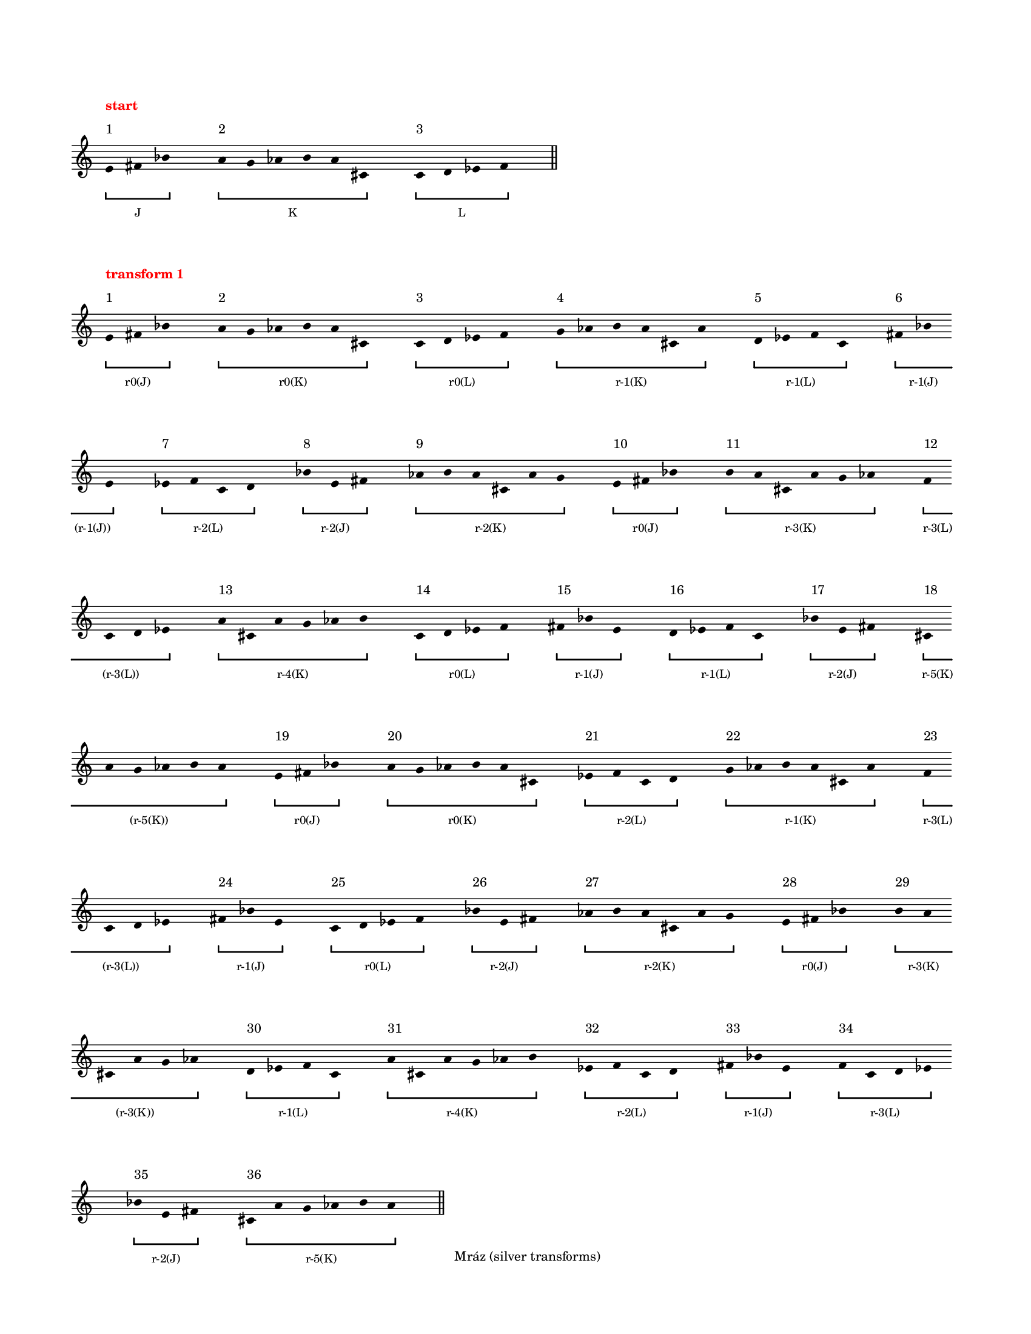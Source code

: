 \version "2.22.1"
\language "english"
#(set-default-paper-size "letter")
#(set-global-staff-size 14)

\paper
{
  bottom-margin = 15
  evenFooterMarkup = \markup \fill-line { "Mráz (silver transforms)" }
  indent = 0
  oddFooterMarkup = \evenFooterMarkup
  ragged-last = ##t
  ragged-last-bottom = ##t
  ragged-right = ##t
  top-margin = 20
  left-margin = 15
  print-page-number = ##f
  system-system-spacing.padding = 12
  tagline = ##f
}

\layout
{
  \context
  {
    \Voice
    \remove Forbid_line_break_engraver
    \consists Horizontal_bracket_engraver
  }
  \context
  {
    \Score
    \remove Bar_number_engraver
    \override BarLine.transparent = ##t
    \override Flag.stencil = ##f
    \override HorizontalBracket.bracket-flare = #'(0 . 0)
    \override HorizontalBracket.staff-padding = 5
    \override HorizontalBracket.thickness = 2
    \override HorizontalBracketText.bracket = ##f
    \override HorizontalBracketText.padding = 1.5
    \override NonMusicalPaperColumn.line-break-permission = ##f
    \override Rest.transparent = ##t
    \override SpacingSpanner.strict-note-spacing = ##t
    \override SpacingSpanner.uniform-stretching = ##t
    \override SpanBar.transparent = ##t
    \override Stem.stencil = ##f
    \override TimeSignature.stencil = ##f
    autoBeaming = ##f
    proportionalNotationDuration = #(ly:make-moment 1 16)
  }
}
\context Score = "Score"
<<
    \context Staff = "Staff"
    {
        \context Voice = "Voice"
        {
            \once \override HorizontalBracketText.text = \markup "J"
            \time 1/8
            #(set-accidental-style 'forget)
            e'8
            - \tweak staff-padding 2
            ^ \markup 1
            - \tweak staff-padding 6
            ^ \markup \bold \with-color #red "start"
            \startGroup
            fs'8
            bf'8
            \stopGroup
            s8
            \once \override HorizontalBracketText.text = \markup "K"
            a'8
            - \tweak staff-padding 2
            ^ \markup 2
            \startGroup
            g'8
            af'8
            b'8
            a'8
            cs'8
            \stopGroup
            s8
            \once \override HorizontalBracketText.text = \markup "L"
            c'8
            - \tweak staff-padding 2
            ^ \markup 3
            \startGroup
            d'8
            ef'8
            f'8
            \stopGroup
            s8
            \bar "||"
            \break
            \once \override Score.BarLine.transparent = ##f
            \once \override HorizontalBracketText.text = \markup "r0(J)"
            e'8
            - \tweak staff-padding 2
            ^ \markup 1
            - \tweak staff-padding 6
            ^ \markup \bold \with-color #red "transform 1"
            \startGroup
            fs'8
            bf'8
            \stopGroup
            s8
            \once \override HorizontalBracketText.text = \markup "r0(K)"
            a'8
            - \tweak staff-padding 2
            ^ \markup 2
            \startGroup
            g'8
            af'8
            b'8
            a'8
            cs'8
            \stopGroup
            s8
            \once \override HorizontalBracketText.text = \markup "r0(L)"
            c'8
            - \tweak staff-padding 2
            ^ \markup 3
            \startGroup
            d'8
            ef'8
            f'8
            \stopGroup
            s8
            \once \override HorizontalBracketText.text = \markup "r-1(K)"
            g'8
            - \tweak staff-padding 2
            ^ \markup 4
            \startGroup
            af'8
            b'8
            a'8
            cs'8
            a'8
            \stopGroup
            s8
            \once \override HorizontalBracketText.text = \markup "r-1(L)"
            d'8
            - \tweak staff-padding 2
            ^ \markup 5
            \startGroup
            ef'8
            f'8
            c'8
            \stopGroup
            s8
            \once \override HorizontalBracketText.text = \markup "r-1(J)"
            fs'8
            - \tweak staff-padding 2
            ^ \markup 6
            \startGroup
            bf'8
            \break
            e'8
            \stopGroup
            s8
            \once \override HorizontalBracketText.text = \markup "r-2(L)"
            ef'8
            - \tweak staff-padding 2
            ^ \markup 7
            \startGroup
            f'8
            c'8
            d'8
            \stopGroup
            s8
            \once \override HorizontalBracketText.text = \markup "r-2(J)"
            bf'8
            - \tweak staff-padding 2
            ^ \markup 8
            \startGroup
            e'8
            fs'8
            \stopGroup
            s8
            \once \override HorizontalBracketText.text = \markup "r-2(K)"
            af'8
            - \tweak staff-padding 2
            ^ \markup 9
            \startGroup
            b'8
            a'8
            cs'8
            a'8
            g'8
            \stopGroup
            s8
            \once \override HorizontalBracketText.text = \markup "r0(J)"
            e'8
            - \tweak staff-padding 2
            ^ \markup 10
            \startGroup
            fs'8
            bf'8
            \stopGroup
            s8
            \once \override HorizontalBracketText.text = \markup "r-3(K)"
            b'8
            - \tweak staff-padding 2
            ^ \markup 11
            \startGroup
            a'8
            cs'8
            a'8
            g'8
            af'8
            \stopGroup
            s8
            \once \override HorizontalBracketText.text = \markup "r-3(L)"
            f'8
            - \tweak staff-padding 2
            ^ \markup 12
            \startGroup
            \break
            c'8
            d'8
            ef'8
            \stopGroup
            s8
            \once \override HorizontalBracketText.text = \markup "r-4(K)"
            a'8
            - \tweak staff-padding 2
            ^ \markup 13
            \startGroup
            cs'8
            a'8
            g'8
            af'8
            b'8
            \stopGroup
            s8
            \once \override HorizontalBracketText.text = \markup "r0(L)"
            c'8
            - \tweak staff-padding 2
            ^ \markup 14
            \startGroup
            d'8
            ef'8
            f'8
            \stopGroup
            s8
            \once \override HorizontalBracketText.text = \markup "r-1(J)"
            fs'8
            - \tweak staff-padding 2
            ^ \markup 15
            \startGroup
            bf'8
            e'8
            \stopGroup
            s8
            \once \override HorizontalBracketText.text = \markup "r-1(L)"
            d'8
            - \tweak staff-padding 2
            ^ \markup 16
            \startGroup
            ef'8
            f'8
            c'8
            \stopGroup
            s8
            \once \override HorizontalBracketText.text = \markup "r-2(J)"
            bf'8
            - \tweak staff-padding 2
            ^ \markup 17
            \startGroup
            e'8
            fs'8
            \stopGroup
            s8
            \once \override HorizontalBracketText.text = \markup "r-5(K)"
            cs'8
            - \tweak staff-padding 2
            ^ \markup 18
            \startGroup
            \break
            a'8
            g'8
            af'8
            b'8
            a'8
            \stopGroup
            s8
            \once \override HorizontalBracketText.text = \markup "r0(J)"
            e'8
            - \tweak staff-padding 2
            ^ \markup 19
            \startGroup
            fs'8
            bf'8
            \stopGroup
            s8
            \once \override HorizontalBracketText.text = \markup "r0(K)"
            a'8
            - \tweak staff-padding 2
            ^ \markup 20
            \startGroup
            g'8
            af'8
            b'8
            a'8
            cs'8
            \stopGroup
            s8
            \once \override HorizontalBracketText.text = \markup "r-2(L)"
            ef'8
            - \tweak staff-padding 2
            ^ \markup 21
            \startGroup
            f'8
            c'8
            d'8
            \stopGroup
            s8
            \once \override HorizontalBracketText.text = \markup "r-1(K)"
            g'8
            - \tweak staff-padding 2
            ^ \markup 22
            \startGroup
            af'8
            b'8
            a'8
            cs'8
            a'8
            \stopGroup
            s8
            \once \override HorizontalBracketText.text = \markup "r-3(L)"
            f'8
            - \tweak staff-padding 2
            ^ \markup 23
            \startGroup
            \break
            c'8
            d'8
            ef'8
            \stopGroup
            s8
            \once \override HorizontalBracketText.text = \markup "r-1(J)"
            fs'8
            - \tweak staff-padding 2
            ^ \markup 24
            \startGroup
            bf'8
            e'8
            \stopGroup
            s8
            \once \override HorizontalBracketText.text = \markup "r0(L)"
            c'8
            - \tweak staff-padding 2
            ^ \markup 25
            \startGroup
            d'8
            ef'8
            f'8
            \stopGroup
            s8
            \once \override HorizontalBracketText.text = \markup "r-2(J)"
            bf'8
            - \tweak staff-padding 2
            ^ \markup 26
            \startGroup
            e'8
            fs'8
            \stopGroup
            s8
            \once \override HorizontalBracketText.text = \markup "r-2(K)"
            af'8
            - \tweak staff-padding 2
            ^ \markup 27
            \startGroup
            b'8
            a'8
            cs'8
            a'8
            g'8
            \stopGroup
            s8
            \once \override HorizontalBracketText.text = \markup "r0(J)"
            e'8
            - \tweak staff-padding 2
            ^ \markup 28
            \startGroup
            fs'8
            bf'8
            \stopGroup
            s8
            \once \override HorizontalBracketText.text = \markup "r-3(K)"
            b'8
            - \tweak staff-padding 2
            ^ \markup 29
            \startGroup
            a'8
            \break
            cs'8
            a'8
            g'8
            af'8
            \stopGroup
            s8
            \once \override HorizontalBracketText.text = \markup "r-1(L)"
            d'8
            - \tweak staff-padding 2
            ^ \markup 30
            \startGroup
            ef'8
            f'8
            c'8
            \stopGroup
            s8
            \once \override HorizontalBracketText.text = \markup "r-4(K)"
            a'8
            - \tweak staff-padding 2
            ^ \markup 31
            \startGroup
            cs'8
            a'8
            g'8
            af'8
            b'8
            \stopGroup
            s8
            \once \override HorizontalBracketText.text = \markup "r-2(L)"
            ef'8
            - \tweak staff-padding 2
            ^ \markup 32
            \startGroup
            f'8
            c'8
            d'8
            \stopGroup
            s8
            \once \override HorizontalBracketText.text = \markup "r-1(J)"
            fs'8
            - \tweak staff-padding 2
            ^ \markup 33
            \startGroup
            bf'8
            e'8
            \stopGroup
            s8
            \once \override HorizontalBracketText.text = \markup "r-3(L)"
            f'8
            - \tweak staff-padding 2
            ^ \markup 34
            \startGroup
            c'8
            d'8
            ef'8
            \stopGroup
            \break
            s8
            \once \override HorizontalBracketText.text = \markup "r-2(J)"
            bf'8
            - \tweak staff-padding 2
            ^ \markup 35
            \startGroup
            e'8
            fs'8
            \stopGroup
            s8
            \once \override HorizontalBracketText.text = \markup "r-5(K)"
            cs'8
            - \tweak staff-padding 2
            ^ \markup 36
            \startGroup
            a'8
            g'8
            af'8
            b'8
            a'8
            \stopGroup
            s8
            \bar "||"
            \break
            \once \override Score.BarLine.transparent = ##f
            \once \override HorizontalBracketText.text = \markup "r0(J)"
            \pageBreak
            e'8
            - \tweak staff-padding 2
            ^ \markup 1
            - \tweak staff-padding 6
            ^ \markup \bold \with-color #red "transform 2"
            \startGroup
            fs'8
            bf'8
            \stopGroup
            s8
            \once \override HorizontalBracketText.text = \markup "r0(K)"
            a'8
            - \tweak staff-padding 2
            ^ \markup 2
            \startGroup
            g'8
            af'8
            b'8
            a'8
            cs'8
            \stopGroup
            s8
            \once \override HorizontalBracketText.text = \markup "r0(L)"
            c'8
            - \tweak staff-padding 2
            ^ \markup 3
            \startGroup
            d'8
            ef'8
            f'8
            \stopGroup
            s8
            \once \override HorizontalBracketText.text = \markup "r-1(K)"
            g'8
            - \tweak staff-padding 2
            ^ \markup 4
            \startGroup
            af'8
            b'8
            a'8
            cs'8
            a'8
            \stopGroup
            s8
            \once \override HorizontalBracketText.text = \markup "r-1(L)"
            d'8
            - \tweak staff-padding 2
            ^ \markup 5
            \startGroup
            ef'8
            f'8
            c'8
            \stopGroup
            s8
            \once \override HorizontalBracketText.text = \markup "Q"
            fs'8
            - \tweak staff-padding 2
            ^ \markup 6
            \startGroup
            bf'8
            \break
            e'8
            ef'8
            f'8
            c'8
            d'8
            bf'8
            e'8
            fs'8
            af'8
            b'8
            a'8
            cs'8
            a'8
            g'8
            e'8
            fs'8
            bf'8
            b'8
            a'8
            cs'8
            a'8
            g'8
            af'8
            f'8
            c'8
            d'8
            ef'8
            \stopGroup
            s8
            \once \override HorizontalBracketText.text = \markup "r-4(K)"
            a'8
            - \tweak staff-padding 2
            ^ \markup 7
            \startGroup
            cs'8
            \break
            a'8
            g'8
            af'8
            b'8
            \stopGroup
            s8
            \once \override HorizontalBracketText.text = \markup "r0(L)"
            c'8
            - \tweak staff-padding 2
            ^ \markup 8
            \startGroup
            d'8
            ef'8
            f'8
            \stopGroup
            s8
            \once \override HorizontalBracketText.text = \markup "r-1(J)"
            fs'8
            - \tweak staff-padding 2
            ^ \markup 9
            \startGroup
            bf'8
            e'8
            \stopGroup
            s8
            \once \override HorizontalBracketText.text = \markup "r-1(L)"
            d'8
            - \tweak staff-padding 2
            ^ \markup 10
            \startGroup
            ef'8
            f'8
            c'8
            \stopGroup
            s8
            \once \override HorizontalBracketText.text = \markup "r-2(J)"
            bf'8
            - \tweak staff-padding 2
            ^ \markup 11
            \startGroup
            e'8
            fs'8
            \stopGroup
            s8
            \once \override HorizontalBracketText.text = \markup "R"
            cs'8
            - \tweak staff-padding 2
            ^ \markup 12
            \startGroup
            a'8
            g'8
            af'8
            b'8
            a'8
            e'8
            \break
            fs'8
            bf'8
            a'8
            g'8
            af'8
            b'8
            a'8
            cs'8
            ef'8
            f'8
            c'8
            d'8
            g'8
            af'8
            b'8
            a'8
            cs'8
            a'8
            f'8
            c'8
            d'8
            ef'8
            fs'8
            bf'8
            e'8
            \stopGroup
            s8
            \once \override HorizontalBracketText.text = \markup "r0(L)"
            c'8
            - \tweak staff-padding 2
            ^ \markup 13
            \startGroup
            d'8
            ef'8
            f'8
            \stopGroup
            \break
            s8
            \once \override HorizontalBracketText.text = \markup "r-2(J)"
            bf'8
            - \tweak staff-padding 2
            ^ \markup 14
            \startGroup
            e'8
            fs'8
            \stopGroup
            s8
            \once \override HorizontalBracketText.text = \markup "r-2(K)"
            af'8
            - \tweak staff-padding 2
            ^ \markup 15
            \startGroup
            b'8
            a'8
            cs'8
            a'8
            g'8
            \stopGroup
            s8
            \once \override HorizontalBracketText.text = \markup "r0(J)"
            e'8
            - \tweak staff-padding 2
            ^ \markup 16
            \startGroup
            fs'8
            bf'8
            \stopGroup
            s8
            \once \override HorizontalBracketText.text = \markup "r-3(K)"
            b'8
            - \tweak staff-padding 2
            ^ \markup 17
            \startGroup
            a'8
            cs'8
            a'8
            g'8
            af'8
            \stopGroup
            s8
            \once \override HorizontalBracketText.text = \markup "S"
            d'8
            - \tweak staff-padding 2
            ^ \markup 18
            \startGroup
            ef'8
            f'8
            c'8
            a'8
            cs'8
            a'8
            \break
            g'8
            af'8
            b'8
            ef'8
            f'8
            c'8
            d'8
            fs'8
            bf'8
            e'8
            f'8
            c'8
            d'8
            ef'8
            bf'8
            e'8
            fs'8
            cs'8
            a'8
            g'8
            af'8
            b'8
            a'8
            \stopGroup
            s8
            \bar "||"
            \break
            \once \override Score.BarLine.transparent = ##f
            \once \override HorizontalBracketText.text = \markup "r0(J)"
            \pageBreak
            e'8
            - \tweak staff-padding 2
            ^ \markup 1
            - \tweak staff-padding 6
            ^ \markup \bold \with-color #red "transform 3"
            \startGroup
            fs'8
            bf'8
            \stopGroup
            s8
            \once \override HorizontalBracketText.text = \markup "r0(K)"
            a'8
            - \tweak staff-padding 2
            ^ \markup 2
            \startGroup
            g'8
            af'8
            b'8
            a'8
            cs'8
            \stopGroup
            s8
            \once \override HorizontalBracketText.text = \markup "r0(L)"
            c'8
            - \tweak staff-padding 2
            ^ \markup 3
            \startGroup
            d'8
            ef'8
            f'8
            \stopGroup
            s8
            \once \override HorizontalBracketText.text = \markup "r-1(K)"
            g'8
            - \tweak staff-padding 2
            ^ \markup 4
            \startGroup
            af'8
            b'8
            a'8
            cs'8
            a'8
            \stopGroup
            s8
            \once \override HorizontalBracketText.text = \markup "r-1(L)"
            d'8
            - \tweak staff-padding 2
            ^ \markup 5
            \startGroup
            ef'8
            f'8
            c'8
            \stopGroup
            s8
            \once \override HorizontalBracketText.text = \markup "R(Q)"
            ef'8
            - \tweak staff-padding 2
            ^ \markup 6
            \startGroup
            d'8
            \break
            c'8
            f'8
            af'8
            g'8
            a'8
            cs'8
            a'8
            b'8
            bf'8
            fs'8
            e'8
            g'8
            a'8
            cs'8
            a'8
            b'8
            af'8
            fs'8
            e'8
            bf'8
            d'8
            c'8
            f'8
            ef'8
            e'8
            bf'8
            fs'8
            \stopGroup
            s8
            \once \override HorizontalBracketText.text = \markup "r-4(K)"
            a'8
            - \tweak staff-padding 2
            ^ \markup 7
            \startGroup
            cs'8
            \break
            a'8
            g'8
            af'8
            b'8
            \stopGroup
            s8
            \once \override HorizontalBracketText.text = \markup "r0(L)"
            c'8
            - \tweak staff-padding 2
            ^ \markup 8
            \startGroup
            d'8
            ef'8
            f'8
            \stopGroup
            s8
            \once \override HorizontalBracketText.text = \markup "r-1(J)"
            fs'8
            - \tweak staff-padding 2
            ^ \markup 9
            \startGroup
            bf'8
            e'8
            \stopGroup
            s8
            \once \override HorizontalBracketText.text = \markup "r-1(L)"
            d'8
            - \tweak staff-padding 2
            ^ \markup 10
            \startGroup
            ef'8
            f'8
            c'8
            \stopGroup
            s8
            \once \override HorizontalBracketText.text = \markup "r-2(J)"
            bf'8
            - \tweak staff-padding 2
            ^ \markup 11
            \startGroup
            e'8
            fs'8
            \stopGroup
            s8
            \once \override HorizontalBracketText.text = \markup "R(R)"
            e'8
            - \tweak staff-padding 2
            ^ \markup 12
            \startGroup
            bf'8
            fs'8
            ef'8
            d'8
            c'8
            f'8
            \break
            a'8
            cs'8
            a'8
            b'8
            af'8
            g'8
            d'8
            c'8
            f'8
            ef'8
            cs'8
            a'8
            b'8
            af'8
            g'8
            a'8
            bf'8
            fs'8
            e'8
            a'8
            b'8
            af'8
            g'8
            a'8
            cs'8
            \stopGroup
            s8
            \once \override HorizontalBracketText.text = \markup "r0(L)"
            c'8
            - \tweak staff-padding 2
            ^ \markup 13
            \startGroup
            d'8
            ef'8
            f'8
            \stopGroup
            \break
            s8
            \once \override HorizontalBracketText.text = \markup "r-2(J)"
            bf'8
            - \tweak staff-padding 2
            ^ \markup 14
            \startGroup
            e'8
            fs'8
            \stopGroup
            s8
            \once \override HorizontalBracketText.text = \markup "r-2(K)"
            af'8
            - \tweak staff-padding 2
            ^ \markup 15
            \startGroup
            b'8
            a'8
            cs'8
            a'8
            g'8
            \stopGroup
            s8
            \once \override HorizontalBracketText.text = \markup "r0(J)"
            e'8
            - \tweak staff-padding 2
            ^ \markup 16
            \startGroup
            fs'8
            bf'8
            \stopGroup
            s8
            \once \override HorizontalBracketText.text = \markup "r-3(K)"
            b'8
            - \tweak staff-padding 2
            ^ \markup 17
            \startGroup
            a'8
            cs'8
            a'8
            g'8
            af'8
            \stopGroup
            s8
            \once \override HorizontalBracketText.text = \markup "R(S)"
            a'8
            - \tweak staff-padding 2
            ^ \markup 18
            \startGroup
            b'8
            af'8
            g'8
            a'8
            cs'8
            fs'8
            \break
            e'8
            bf'8
            ef'8
            d'8
            c'8
            f'8
            e'8
            bf'8
            fs'8
            d'8
            c'8
            f'8
            ef'8
            b'8
            af'8
            g'8
            a'8
            cs'8
            a'8
            c'8
            f'8
            ef'8
            d'8
            \stopGroup
            s8
            \bar "||"
            \break
            \once \override Score.BarLine.transparent = ##f
            \once \override HorizontalBracketText.text = \markup "r0(J)"
            \pageBreak
            e'8
            - \tweak staff-padding 2
            ^ \markup 1
            - \tweak staff-padding 6
            ^ \markup \bold \with-color #red "transform 4"
            \startGroup
            fs'8
            bf'8
            \stopGroup
            s8
            \once \override HorizontalBracketText.text = \markup "r0(K)"
            a'8
            - \tweak staff-padding 2
            ^ \markup 2
            \startGroup
            g'8
            af'8
            b'8
            a'8
            cs'8
            \stopGroup
            s8
            \once \override HorizontalBracketText.text = \markup "r0(L)"
            c'8
            - \tweak staff-padding 2
            ^ \markup 3
            \startGroup
            d'8
            ef'8
            f'8
            \stopGroup
            s8
            \once \override HorizontalBracketText.text = \markup "r-1(K)"
            g'8
            - \tweak staff-padding 2
            ^ \markup 4
            \startGroup
            af'8
            b'8
            a'8
            cs'8
            a'8
            \stopGroup
            s8
            \once \override HorizontalBracketText.text = \markup "r-1(L)"
            d'8
            - \tweak staff-padding 2
            ^ \markup 5
            \startGroup
            ef'8
            f'8
            c'8
            \stopGroup
            s8
            \once \override HorizontalBracketText.text = \markup "IR(Q)"
            a'8
            - \tweak staff-padding 2
            ^ \markup 6
            \startGroup
            bf'8
            \break
            c'8
            g'8
            e'8
            f'8
            ef'8
            b'8
            ef'8
            cs'8
            d'8
            fs'8
            af'8
            f'8
            ef'8
            b'8
            ef'8
            cs'8
            e'8
            fs'8
            af'8
            d'8
            bf'8
            c'8
            g'8
            a'8
            af'8
            d'8
            fs'8
            \stopGroup
            s8
            \once \override HorizontalBracketText.text = \markup "r-4(K)"
            a'8
            - \tweak staff-padding 2
            ^ \markup 7
            \startGroup
            cs'8
            \break
            a'8
            g'8
            af'8
            b'8
            \stopGroup
            s8
            \once \override HorizontalBracketText.text = \markup "r0(L)"
            c'8
            - \tweak staff-padding 2
            ^ \markup 8
            \startGroup
            d'8
            ef'8
            f'8
            \stopGroup
            s8
            \once \override HorizontalBracketText.text = \markup "r-1(J)"
            fs'8
            - \tweak staff-padding 2
            ^ \markup 9
            \startGroup
            bf'8
            e'8
            \stopGroup
            s8
            \once \override HorizontalBracketText.text = \markup "r-1(L)"
            d'8
            - \tweak staff-padding 2
            ^ \markup 10
            \startGroup
            ef'8
            f'8
            c'8
            \stopGroup
            s8
            \once \override HorizontalBracketText.text = \markup "r-2(J)"
            bf'8
            - \tweak staff-padding 2
            ^ \markup 11
            \startGroup
            e'8
            fs'8
            \stopGroup
            s8
            \once \override HorizontalBracketText.text = \markup "AIR(R)"
            a'8
            - \tweak staff-padding 2
            ^ \markup 12
            \startGroup
            ef'8
            g'8
            af'8
            b'8
            cs'8
            fs'8
            \break
            d'8
            bf'8
            d'8
            c'8
            f'8
            e'8
            b'8
            cs'8
            fs'8
            af'8
            bf'8
            d'8
            c'8
            f'8
            e'8
            d'8
            ef'8
            g'8
            a'8
            d'8
            c'8
            f'8
            e'8
            d'8
            bf'8
            \stopGroup
            s8
            \once \override HorizontalBracketText.text = \markup "r0(L)"
            c'8
            - \tweak staff-padding 2
            ^ \markup 13
            \startGroup
            d'8
            ef'8
            f'8
            \stopGroup
            \break
            s8
            \once \override HorizontalBracketText.text = \markup "r-2(J)"
            bf'8
            - \tweak staff-padding 2
            ^ \markup 14
            \startGroup
            e'8
            fs'8
            \stopGroup
            s8
            \once \override HorizontalBracketText.text = \markup "r-2(K)"
            af'8
            - \tweak staff-padding 2
            ^ \markup 15
            \startGroup
            b'8
            a'8
            cs'8
            a'8
            g'8
            \stopGroup
            s8
            \once \override HorizontalBracketText.text = \markup "r0(J)"
            e'8
            - \tweak staff-padding 2
            ^ \markup 16
            \startGroup
            fs'8
            bf'8
            \stopGroup
            s8
            \once \override HorizontalBracketText.text = \markup "r-3(K)"
            b'8
            - \tweak staff-padding 2
            ^ \markup 17
            \startGroup
            a'8
            cs'8
            a'8
            g'8
            af'8
            \stopGroup
            s8
            \once \override HorizontalBracketText.text = \markup "IAIR(S)"
            bf'8
            - \tweak staff-padding 2
            ^ \markup 18
            \startGroup
            c'8
            g'8
            af'8
            bf'8
            d'8
            f'8
            \break
            ef'8
            a'8
            e'8
            cs'8
            b'8
            fs'8
            ef'8
            a'8
            f'8
            cs'8
            b'8
            fs'8
            e'8
            c'8
            g'8
            af'8
            bf'8
            d'8
            bf'8
            b'8
            fs'8
            e'8
            cs'8
            \stopGroup
            s8
            \bar "||"
            \break
            \once \override Score.BarLine.transparent = ##f
            \once \override HorizontalBracketText.text = \markup "r0(J)"
            \pageBreak
            e'8
            - \tweak staff-padding 2
            ^ \markup 1
            - \tweak staff-padding 6
            ^ \markup \bold \with-color #red "transform 5"
            \startGroup
            fs'8
            bf'8
            \stopGroup
            s8
            \once \override HorizontalBracketText.text = \markup "r0(K)"
            a'8
            - \tweak staff-padding 2
            ^ \markup 2
            \startGroup
            g'8
            af'8
            b'8
            a'8
            cs'8
            \stopGroup
            s8
            \once \override HorizontalBracketText.text = \markup "r0(L)"
            c'8
            - \tweak staff-padding 2
            ^ \markup 3
            \startGroup
            d'8
            ef'8
            f'8
            \stopGroup
            s8
            \once \override HorizontalBracketText.text = \markup "r-1(K)"
            g'8
            - \tweak staff-padding 2
            ^ \markup 4
            \startGroup
            af'8
            b'8
            a'8
            cs'8
            a'8
            \stopGroup
            s8
            \once \override HorizontalBracketText.text = \markup "r-1(L)"
            d'8
            - \tweak staff-padding 2
            ^ \markup 5
            \startGroup
            ef'8
            f'8
            c'8
            \stopGroup
            s8
            \once \override HorizontalBracketText.text = \markup "IR(Q).1"
            a'8
            - \tweak staff-padding 2
            ^ \markup 6
            \startGroup
            bf'8
            \break
            c'8
            g'8
            e'8
            f'8
            ef'8
            \stopGroup
            s8
            \once \override HorizontalBracketText.text = \markup "IR(Q).2"
            b'8
            - \tweak staff-padding 2
            ^ \markup 7
            \startGroup
            ef'8
            cs'8
            \stopGroup
            s8
            \once \override HorizontalBracketText.text = \markup "IR(Q).3"
            d'8
            - \tweak staff-padding 2
            ^ \markup 8
            \startGroup
            fs'8
            af'8
            f'8
            ef'8
            b'8
            ef'8
            \stopGroup
            s8
            \once \override HorizontalBracketText.text = \markup "IR(Q).4"
            cs'8
            - \tweak staff-padding 2
            ^ \markup 9
            \startGroup
            e'8
            fs'8
            \stopGroup
            s8
            \once \override HorizontalBracketText.text = \markup "IR(Q).5"
            af'8
            - \tweak staff-padding 2
            ^ \markup 10
            \startGroup
            d'8
            bf'8
            c'8
            g'8
            a'8
            af'8
            \stopGroup
            s8
            \break
            \once \override HorizontalBracketText.text = \markup "IR(Q).6"
            d'8
            - \tweak staff-padding 2
            ^ \markup 11
            \startGroup
            fs'8
            \stopGroup
            s8
            \once \override HorizontalBracketText.text = \markup "r-4(K)"
            a'8
            - \tweak staff-padding 2
            ^ \markup 12
            \startGroup
            cs'8
            a'8
            g'8
            af'8
            b'8
            \stopGroup
            s8
            \once \override HorizontalBracketText.text = \markup "r0(L)"
            c'8
            - \tweak staff-padding 2
            ^ \markup 13
            \startGroup
            d'8
            ef'8
            f'8
            \stopGroup
            s8
            \once \override HorizontalBracketText.text = \markup "r-1(J)"
            fs'8
            - \tweak staff-padding 2
            ^ \markup 14
            \startGroup
            bf'8
            e'8
            \stopGroup
            s8
            \once \override HorizontalBracketText.text = \markup "r-1(L)"
            d'8
            - \tweak staff-padding 2
            ^ \markup 15
            \startGroup
            ef'8
            f'8
            c'8
            \stopGroup
            s8
            \once \override HorizontalBracketText.text = \markup "r-2(J)"
            bf'8
            - \tweak staff-padding 2
            ^ \markup 16
            \startGroup
            e'8
            fs'8
            \stopGroup
            s8
            \once \override HorizontalBracketText.text = \markup "AIR(R).1"
            a'8
            - \tweak staff-padding 2
            ^ \markup 17
            \startGroup
            ef'8
            \break
            g'8
            af'8
            b'8
            cs'8
            fs'8
            \stopGroup
            s8
            \once \override HorizontalBracketText.text = \markup "AIR(R).2"
            d'8
            - \tweak staff-padding 2
            ^ \markup 18
            \startGroup
            bf'8
            d'8
            \stopGroup
            s8
            \once \override HorizontalBracketText.text = \markup "AIR(R).3"
            c'8
            - \tweak staff-padding 2
            ^ \markup 19
            \startGroup
            f'8
            e'8
            b'8
            cs'8
            fs'8
            af'8
            \stopGroup
            s8
            \once \override HorizontalBracketText.text = \markup "AIR(R).4"
            bf'8
            - \tweak staff-padding 2
            ^ \markup 20
            \startGroup
            d'8
            c'8
            \stopGroup
            s8
            \once \override HorizontalBracketText.text = \markup "AIR(R).5"
            f'8
            - \tweak staff-padding 2
            ^ \markup 21
            \startGroup
            e'8
            d'8
            ef'8
            g'8
            a'8
            d'8
            \stopGroup
            s8
            \break
            \once \override HorizontalBracketText.text = \markup "AIR(R).6"
            c'8
            - \tweak staff-padding 2
            ^ \markup 22
            \startGroup
            f'8
            e'8
            \stopGroup
            s8
            \once \override HorizontalBracketText.text = \markup "AIR(R).7"
            d'8
            - \tweak staff-padding 2
            ^ \markup 23
            \startGroup
            bf'8
            \stopGroup
            s8
            \once \override HorizontalBracketText.text = \markup "r0(L)"
            c'8
            - \tweak staff-padding 2
            ^ \markup 24
            \startGroup
            d'8
            ef'8
            f'8
            \stopGroup
            s8
            \once \override HorizontalBracketText.text = \markup "r-2(J)"
            bf'8
            - \tweak staff-padding 2
            ^ \markup 25
            \startGroup
            e'8
            fs'8
            \stopGroup
            s8
            \once \override HorizontalBracketText.text = \markup "r-2(K)"
            af'8
            - \tweak staff-padding 2
            ^ \markup 26
            \startGroup
            b'8
            a'8
            cs'8
            a'8
            g'8
            \stopGroup
            s8
            \once \override HorizontalBracketText.text = \markup "r0(J)"
            e'8
            - \tweak staff-padding 2
            ^ \markup 27
            \startGroup
            fs'8
            bf'8
            \stopGroup
            s8
            \once \override HorizontalBracketText.text = \markup "r-3(K)"
            b'8
            - \tweak staff-padding 2
            ^ \markup 28
            \startGroup
            a'8
            cs'8
            \break
            a'8
            g'8
            af'8
            \stopGroup
            s8
            \once \override HorizontalBracketText.text = \markup "IAIR(S).1"
            bf'8
            - \tweak staff-padding 2
            ^ \markup 29
            \startGroup
            c'8
            g'8
            af'8
            bf'8
            d'8
            f'8
            \stopGroup
            s8
            \once \override HorizontalBracketText.text = \markup "IAIR(S).2"
            ef'8
            - \tweak staff-padding 2
            ^ \markup 30
            \startGroup
            a'8
            e'8
            \stopGroup
            s8
            \once \override HorizontalBracketText.text = \markup "IAIR(S).3"
            cs'8
            - \tweak staff-padding 2
            ^ \markup 31
            \startGroup
            b'8
            fs'8
            ef'8
            a'8
            f'8
            cs'8
            \stopGroup
            s8
            \once \override HorizontalBracketText.text = \markup "IAIR(S).4"
            b'8
            - \tweak staff-padding 2
            ^ \markup 32
            \startGroup
            fs'8
            e'8
            \stopGroup
            s8
            \once \override HorizontalBracketText.text = \markup "IAIR(S).5"
            c'8
            - \tweak staff-padding 2
            ^ \markup 33
            \startGroup
            g'8
            \break
            af'8
            bf'8
            d'8
            bf'8
            b'8
            \stopGroup
            s8
            \once \override HorizontalBracketText.text = \markup "IAIR(S).6"
            fs'8
            - \tweak staff-padding 2
            ^ \markup 34
            \startGroup
            e'8
            cs'8
            \stopGroup
            s8
            \bar "||"
            \break
            \once \override Score.BarLine.transparent = ##f
            \once \override HorizontalBracketText.text = \markup "T0r0(J)"
            \pageBreak
            e'8
            - \tweak staff-padding 2
            ^ \markup 1
            - \tweak staff-padding 6
            ^ \markup \bold \with-color #red "transform 6"
            \startGroup
            fs'8
            bf'8
            \stopGroup
            s8
            \once \override HorizontalBracketText.text = \markup "T0r0(K)"
            a'8
            - \tweak staff-padding 2
            ^ \markup 2
            \startGroup
            g'8
            af'8
            b'8
            a'8
            cs'8
            \stopGroup
            s8
            \once \override HorizontalBracketText.text = \markup "T0r0(L)"
            c'8
            - \tweak staff-padding 2
            ^ \markup 3
            \startGroup
            d'8
            ef'8
            f'8
            \stopGroup
            s8
            \once \override HorizontalBracketText.text = \markup "T0r-1(K)"
            g'8
            - \tweak staff-padding 2
            ^ \markup 4
            \startGroup
            af'8
            b'8
            a'8
            cs'8
            a'8
            \stopGroup
            s8
            \once \override HorizontalBracketText.text = \markup "T0r-1(L)"
            d'8
            - \tweak staff-padding 2
            ^ \markup 5
            \startGroup
            ef'8
            f'8
            c'8
            \stopGroup
            s8
            \once \override HorizontalBracketText.text = \markup "T0(IR(Q).1)"
            a'8
            - \tweak staff-padding 2
            ^ \markup 6
            \startGroup
            bf'8
            \break
            c'8
            g'8
            e'8
            f'8
            ef'8
            \stopGroup
            s8
            \once \override HorizontalBracketText.text = \markup "T0(IR(Q).2)"
            b'8
            - \tweak staff-padding 2
            ^ \markup 7
            \startGroup
            ef'8
            cs'8
            \stopGroup
            s8
            \once \override HorizontalBracketText.text = \markup "T5(IR(Q).3)"
            g'8
            - \tweak staff-padding 2
            ^ \markup 8
            \startGroup
            b'8
            cs'8
            bf'8
            af'8
            e'8
            af'8
            \stopGroup
            s8
            \once \override HorizontalBracketText.text = \markup "T5(IR(Q).4)"
            fs'8
            - \tweak staff-padding 2
            ^ \markup 9
            \startGroup
            a'8
            b'8
            \stopGroup
            s8
            \once \override HorizontalBracketText.text = \markup "T5(IR(Q).5)"
            cs'8
            - \tweak staff-padding 2
            ^ \markup 10
            \startGroup
            g'8
            ef'8
            f'8
            c'8
            d'8
            cs'8
            \stopGroup
            s8
            \break
            \once \override HorizontalBracketText.text = \markup "T5(IR(Q).6)"
            g'8
            - \tweak staff-padding 2
            ^ \markup 11
            \startGroup
            b'8
            \stopGroup
            s8
            \once \override HorizontalBracketText.text = \markup "T5r-4(K)"
            d'8
            - \tweak staff-padding 2
            ^ \markup 12
            \startGroup
            fs'8
            d'8
            c'8
            cs'8
            e'8
            \stopGroup
            s8
            \once \override HorizontalBracketText.text = \markup "T5r0(L)"
            f'8
            - \tweak staff-padding 2
            ^ \markup 13
            \startGroup
            g'8
            af'8
            bf'8
            \stopGroup
            s8
            \once \override HorizontalBracketText.text = \markup "T5r-1(J)"
            b'8
            - \tweak staff-padding 2
            ^ \markup 14
            \startGroup
            ef'8
            a'8
            \stopGroup
            s8
            \once \override HorizontalBracketText.text = \markup "T9r-1(L)"
            b'8
            - \tweak staff-padding 2
            ^ \markup 15
            \startGroup
            c'8
            d'8
            a'8
            \stopGroup
            s8
            \once \override HorizontalBracketText.text = \markup "T9r-2(J)"
            g'8
            - \tweak staff-padding 2
            ^ \markup 16
            \startGroup
            cs'8
            ef'8
            \stopGroup
            s8
            \once \override HorizontalBracketText.text = \markup "T9(AIR(R).1)"
            fs'8
            - \tweak staff-padding 2
            ^ \markup 17
            \startGroup
            c'8
            \break
            e'8
            f'8
            af'8
            bf'8
            ef'8
            \stopGroup
            s8
            \once \override HorizontalBracketText.text = \markup "T9(AIR(R).2)"
            b'8
            - \tweak staff-padding 2
            ^ \markup 18
            \startGroup
            g'8
            b'8
            \stopGroup
            s8
            \once \override HorizontalBracketText.text = \markup "T9(AIR(R).3)"
            a'8
            - \tweak staff-padding 2
            ^ \markup 19
            \startGroup
            d'8
            cs'8
            af'8
            bf'8
            ef'8
            f'8
            \stopGroup
            s8
            \once \override HorizontalBracketText.text = \markup "T9(AIR(R).4)"
            g'8
            - \tweak staff-padding 2
            ^ \markup 20
            \startGroup
            b'8
            a'8
            \stopGroup
            s8
            \once \override HorizontalBracketText.text = \markup "T10(AIR(R).5)"
            ef'8
            - \tweak staff-padding 2
            ^ \markup 21
            \startGroup
            d'8
            c'8
            cs'8
            f'8
            g'8
            c'8
            \stopGroup
            s8
            \break
            \once \override HorizontalBracketText.text = \markup "T10(AIR(R).6)"
            bf'8
            - \tweak staff-padding 2
            ^ \markup 22
            \startGroup
            ef'8
            d'8
            \stopGroup
            s8
            \once \override HorizontalBracketText.text = \markup "T10(AIR(R).7)"
            c'8
            - \tweak staff-padding 2
            ^ \markup 23
            \startGroup
            af'8
            \stopGroup
            s8
            \once \override HorizontalBracketText.text = \markup "T10r0(L)"
            bf'8
            - \tweak staff-padding 2
            ^ \markup 24
            \startGroup
            c'8
            cs'8
            ef'8
            \stopGroup
            s8
            \once \override HorizontalBracketText.text = \markup "T10r-2(J)"
            af'8
            - \tweak staff-padding 2
            ^ \markup 25
            \startGroup
            d'8
            e'8
            \stopGroup
            s8
            \once \override HorizontalBracketText.text = \markup "T10r-2(K)"
            fs'8
            - \tweak staff-padding 2
            ^ \markup 26
            \startGroup
            a'8
            g'8
            b'8
            g'8
            f'8
            \stopGroup
            s8
            \once \override HorizontalBracketText.text = \markup "T10r0(J)"
            d'8
            - \tweak staff-padding 2
            ^ \markup 27
            \startGroup
            e'8
            af'8
            \stopGroup
            s8
            \once \override HorizontalBracketText.text = \markup "T11r-3(K)"
            bf'8
            - \tweak staff-padding 2
            ^ \markup 28
            \startGroup
            af'8
            c'8
            \break
            af'8
            fs'8
            g'8
            \stopGroup
            s8
            \once \override HorizontalBracketText.text = \markup "T11(IAIR(S).1)"
            a'8
            - \tweak staff-padding 2
            ^ \markup 29
            \startGroup
            b'8
            fs'8
            g'8
            a'8
            cs'8
            e'8
            \stopGroup
            s8
            \once \override HorizontalBracketText.text = \markup "T11(IAIR(S).2)"
            d'8
            - \tweak staff-padding 2
            ^ \markup 30
            \startGroup
            af'8
            ef'8
            \stopGroup
            s8
            \once \override HorizontalBracketText.text = \markup "T11(IAIR(S).3)"
            c'8
            - \tweak staff-padding 2
            ^ \markup 31
            \startGroup
            bf'8
            f'8
            d'8
            af'8
            e'8
            c'8
            \stopGroup
            s8
            \once \override HorizontalBracketText.text = \markup "T11(IAIR(S).4)"
            bf'8
            - \tweak staff-padding 2
            ^ \markup 32
            \startGroup
            f'8
            ef'8
            \stopGroup
            s8
            \once \override HorizontalBracketText.text = \markup "T11(IAIR(S).5)"
            b'8
            - \tweak staff-padding 2
            ^ \markup 33
            \startGroup
            fs'8
            \break
            g'8
            a'8
            cs'8
            a'8
            bf'8
            \stopGroup
            s8
            \once \override HorizontalBracketText.text = \markup "T11(IAIR(S).6)"
            f'8
            - \tweak staff-padding 2
            ^ \markup 34
            \startGroup
            ef'8
            c'8
            \stopGroup
            s8
            \bar "||"
            \break
            \once \override Score.BarLine.transparent = ##f
            \once \override HorizontalBracketText.text = \markup "T0r0(J)"
            \pageBreak
            e'8
            - \tweak staff-padding 2
            ^ \markup 1
            - \tweak staff-padding 6
            ^ \markup \bold \with-color #red "transform 7"
            \startGroup
            fs'8
            bf'8
            \stopGroup
            s8
            \once \override HorizontalBracketText.text = \markup "T0r0(K)"
            a'8
            - \tweak staff-padding 2
            ^ \markup 2
            \startGroup
            g'8
            af'8
            b'8
            a'8
            cs'8
            \stopGroup
            s8
            \once \override HorizontalBracketText.text = \markup "T0r0(L)"
            c'8
            - \tweak staff-padding 2
            ^ \markup 3
            \startGroup
            d'8
            ef'8
            f'8
            \stopGroup
            s8
            \once \override HorizontalBracketText.text = \markup "RT0r-1(K)"
            a'8
            - \tweak staff-padding 2
            ^ \markup 4
            \startGroup
            cs'8
            a'8
            b'8
            af'8
            g'8
            \stopGroup
            s8
            \once \override HorizontalBracketText.text = \markup "T0r-1(L)"
            d'8
            - \tweak staff-padding 2
            ^ \markup 5
            \startGroup
            ef'8
            f'8
            c'8
            \stopGroup
            s8
            \once \override HorizontalBracketText.text = \markup "T0(IR(Q).1)"
            a'8
            - \tweak staff-padding 2
            ^ \markup 6
            \startGroup
            bf'8
            \break
            c'8
            g'8
            e'8
            f'8
            ef'8
            \stopGroup
            s8
            \once \override HorizontalBracketText.text = \markup "T0(IR(Q).2)"
            b'8
            - \tweak staff-padding 2
            ^ \markup 7
            \startGroup
            ef'8
            cs'8
            \stopGroup
            s8
            \once \override HorizontalBracketText.text = \markup "RT(5IR(Q).3)"
            af'8
            - \tweak staff-padding 2
            ^ \markup 8
            \startGroup
            e'8
            af'8
            bf'8
            cs'8
            b'8
            g'8
            \stopGroup
            s8
            \once \override HorizontalBracketText.text = \markup "T5(IR(Q).4)"
            fs'8
            - \tweak staff-padding 2
            ^ \markup 9
            \startGroup
            a'8
            b'8
            \stopGroup
            s8
            \once \override HorizontalBracketText.text = \markup "T5(IR(Q).5)"
            cs'8
            - \tweak staff-padding 2
            ^ \markup 10
            \startGroup
            g'8
            ef'8
            f'8
            c'8
            d'8
            cs'8
            \stopGroup
            s8
            \break
            \once \override HorizontalBracketText.text = \markup "T5(IR(Q).6)"
            g'8
            - \tweak staff-padding 2
            ^ \markup 11
            \startGroup
            b'8
            \stopGroup
            s8
            \once \override HorizontalBracketText.text = \markup "RT5r-4(K)"
            e'8
            - \tweak staff-padding 2
            ^ \markup 12
            \startGroup
            cs'8
            c'8
            d'8
            fs'8
            d'8
            \stopGroup
            s8
            \once \override HorizontalBracketText.text = \markup "T5r0(L)"
            f'8
            - \tweak staff-padding 2
            ^ \markup 13
            \startGroup
            g'8
            af'8
            bf'8
            \stopGroup
            s8
            \once \override HorizontalBracketText.text = \markup "T5r-1(J)"
            b'8
            - \tweak staff-padding 2
            ^ \markup 14
            \startGroup
            ef'8
            a'8
            \stopGroup
            s8
            \once \override HorizontalBracketText.text = \markup "T9r-1(L)"
            b'8
            - \tweak staff-padding 2
            ^ \markup 15
            \startGroup
            c'8
            d'8
            a'8
            \stopGroup
            s8
            \once \override HorizontalBracketText.text = \markup "RT9r-2(J)"
            ef'8
            - \tweak staff-padding 2
            ^ \markup 16
            \startGroup
            cs'8
            g'8
            \stopGroup
            s8
            \once \override HorizontalBracketText.text = \markup "T9(AIR(R).1)"
            fs'8
            - \tweak staff-padding 2
            ^ \markup 17
            \startGroup
            c'8
            \break
            e'8
            f'8
            af'8
            bf'8
            ef'8
            \stopGroup
            s8
            \once \override HorizontalBracketText.text = \markup "T9(AIR(R).2)"
            b'8
            - \tweak staff-padding 2
            ^ \markup 18
            \startGroup
            g'8
            b'8
            \stopGroup
            s8
            \once \override HorizontalBracketText.text = \markup "T9(AIR(R).3)"
            a'8
            - \tweak staff-padding 2
            ^ \markup 19
            \startGroup
            d'8
            cs'8
            af'8
            bf'8
            ef'8
            f'8
            \stopGroup
            s8
            \once \override HorizontalBracketText.text = \markup "RT9(AIR(R).4)"
            a'8
            - \tweak staff-padding 2
            ^ \markup 20
            \startGroup
            b'8
            g'8
            \stopGroup
            s8
            \once \override HorizontalBracketText.text = \markup "T10(AIR(R).5)"
            ef'8
            - \tweak staff-padding 2
            ^ \markup 21
            \startGroup
            d'8
            c'8
            cs'8
            f'8
            g'8
            c'8
            \stopGroup
            s8
            \break
            \once \override HorizontalBracketText.text = \markup "T10(AIR(R).6)"
            bf'8
            - \tweak staff-padding 2
            ^ \markup 22
            \startGroup
            ef'8
            d'8
            \stopGroup
            s8
            \once \override HorizontalBracketText.text = \markup "T10(AIR(R).7)"
            c'8
            - \tweak staff-padding 2
            ^ \markup 23
            \startGroup
            af'8
            \stopGroup
            s8
            \once \override HorizontalBracketText.text = \markup "RT10r0(L)"
            ef'8
            - \tweak staff-padding 2
            ^ \markup 24
            \startGroup
            cs'8
            c'8
            bf'8
            \stopGroup
            s8
            \once \override HorizontalBracketText.text = \markup "T10r-2(J)"
            af'8
            - \tweak staff-padding 2
            ^ \markup 25
            \startGroup
            d'8
            e'8
            \stopGroup
            s8
            \once \override HorizontalBracketText.text = \markup "T10r-2(K)"
            fs'8
            - \tweak staff-padding 2
            ^ \markup 26
            \startGroup
            a'8
            g'8
            b'8
            g'8
            f'8
            \stopGroup
            s8
            \once \override HorizontalBracketText.text = \markup "T10r0(J)"
            d'8
            - \tweak staff-padding 2
            ^ \markup 27
            \startGroup
            e'8
            af'8
            \stopGroup
            s8
            \once \override HorizontalBracketText.text = \markup "RT11r-3(K)"
            g'8
            - \tweak staff-padding 2
            ^ \markup 28
            \startGroup
            fs'8
            af'8
            \break
            c'8
            af'8
            bf'8
            \stopGroup
            s8
            \once \override HorizontalBracketText.text = \markup "T11(IAIR(S).1)"
            a'8
            - \tweak staff-padding 2
            ^ \markup 29
            \startGroup
            b'8
            fs'8
            g'8
            a'8
            cs'8
            e'8
            \stopGroup
            s8
            \once \override HorizontalBracketText.text = \markup "T11(IAIR(S).2)"
            d'8
            - \tweak staff-padding 2
            ^ \markup 30
            \startGroup
            af'8
            ef'8
            \stopGroup
            s8
            \once \override HorizontalBracketText.text = \markup "T11(IAIR(S).3)"
            c'8
            - \tweak staff-padding 2
            ^ \markup 31
            \startGroup
            bf'8
            f'8
            d'8
            af'8
            e'8
            c'8
            \stopGroup
            s8
            \once \override HorizontalBracketText.text = \markup "RT11(IAIR(S).4)"
            ef'8
            - \tweak staff-padding 2
            ^ \markup 32
            \startGroup
            f'8
            bf'8
            \stopGroup
            s8
            \once \override HorizontalBracketText.text = \markup "T11(IAIR(S).5)"
            b'8
            - \tweak staff-padding 2
            ^ \markup 33
            \startGroup
            fs'8
            \break
            g'8
            a'8
            cs'8
            a'8
            bf'8
            \stopGroup
            s8
            \once \override HorizontalBracketText.text = \markup "T11(IAIR(S).6)"
            f'8
            - \tweak staff-padding 2
            ^ \markup 34
            \startGroup
            ef'8
            c'8
            \stopGroup
            s8
            \bar "||"
            \break
            \once \override Score.BarLine.transparent = ##f
        }
    }
>>
